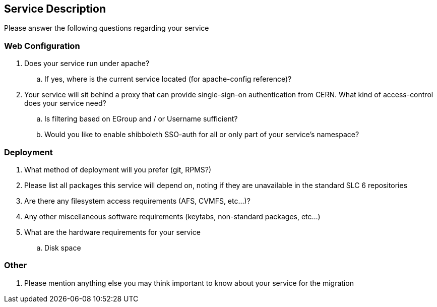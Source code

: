 Service Description
-------------------

Please answer the following questions regarding your service

Web Configuration
~~~~~~~~~~~~~~~~~

. Does your service run under apache?

.. If yes, where is the current service located (for apache-config reference)?

. Your service will sit behind a proxy that can provide single-sign-on
  authentication from CERN. What kind of access-control does your service need?
.. Is filtering based on EGroup and / or Username sufficient?
.. Would you like to enable shibboleth SSO-auth for all or only part of your
   service's namespace?

Deployment
~~~~~~~~~~

. What method of deployment will you prefer (git, RPMS?)

. Please list all packages this service will depend on, noting if they are
  unavailable in the standard SLC 6 repositories

. Are there any filesystem access requirements (AFS, CVMFS, etc...)?

. Any other miscellaneous software requirements (keytabs, non-standard packages,
  etc...)

. What are the hardware requirements for your service

.. Disk space

Other
~~~~~

. Please mention anything else you may think important to know about your
  service for the migration


